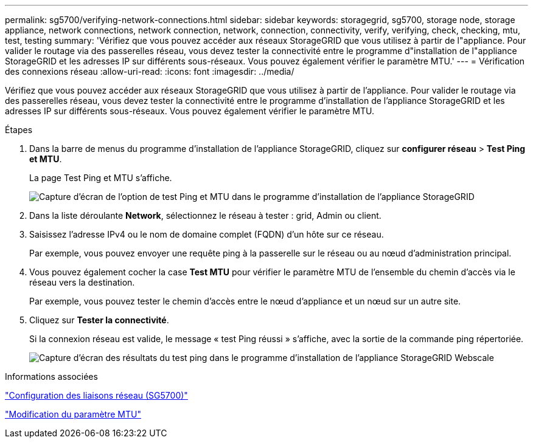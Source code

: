 ---
permalink: sg5700/verifying-network-connections.html 
sidebar: sidebar 
keywords: storagegrid, sg5700, storage node, storage appliance, network connections, network connection, network, connection, connectivity, verify, verifying, check, checking, mtu, test, testing 
summary: 'Vérifiez que vous pouvez accéder aux réseaux StorageGRID que vous utilisez à partir de l"appliance. Pour valider le routage via des passerelles réseau, vous devez tester la connectivité entre le programme d"installation de l"appliance StorageGRID et les adresses IP sur différents sous-réseaux. Vous pouvez également vérifier le paramètre MTU.' 
---
= Vérification des connexions réseau
:allow-uri-read: 
:icons: font
:imagesdir: ../media/


[role="lead"]
Vérifiez que vous pouvez accéder aux réseaux StorageGRID que vous utilisez à partir de l'appliance. Pour valider le routage via des passerelles réseau, vous devez tester la connectivité entre le programme d'installation de l'appliance StorageGRID et les adresses IP sur différents sous-réseaux. Vous pouvez également vérifier le paramètre MTU.

.Étapes
. Dans la barre de menus du programme d'installation de l'appliance StorageGRID, cliquez sur *configurer réseau* > *Test Ping et MTU*.
+
La page Test Ping et MTU s'affiche.

+
image::../media/ping_test_start.png[Capture d'écran de l'option de test Ping et MTU dans le programme d'installation de l'appliance StorageGRID]

. Dans la liste déroulante *Network*, sélectionnez le réseau à tester : grid, Admin ou client.
. Saisissez l'adresse IPv4 ou le nom de domaine complet (FQDN) d'un hôte sur ce réseau.
+
Par exemple, vous pouvez envoyer une requête ping à la passerelle sur le réseau ou au nœud d'administration principal.

. Vous pouvez également cocher la case *Test MTU* pour vérifier le paramètre MTU de l'ensemble du chemin d'accès via le réseau vers la destination.
+
Par exemple, vous pouvez tester le chemin d'accès entre le nœud d'appliance et un nœud sur un autre site.

. Cliquez sur *Tester la connectivité*.
+
Si la connexion réseau est valide, le message « test Ping réussi » s'affiche, avec la sortie de la commande ping répertoriée.

+
image::../media/ping_test_passed.png[Capture d'écran des résultats du test ping dans le programme d'installation de l'appliance StorageGRID Webscale]



.Informations associées
link:configuring-network-links-sg5700.html["Configuration des liaisons réseau (SG5700)"]

link:changing-mtu-setting.html["Modification du paramètre MTU"]
